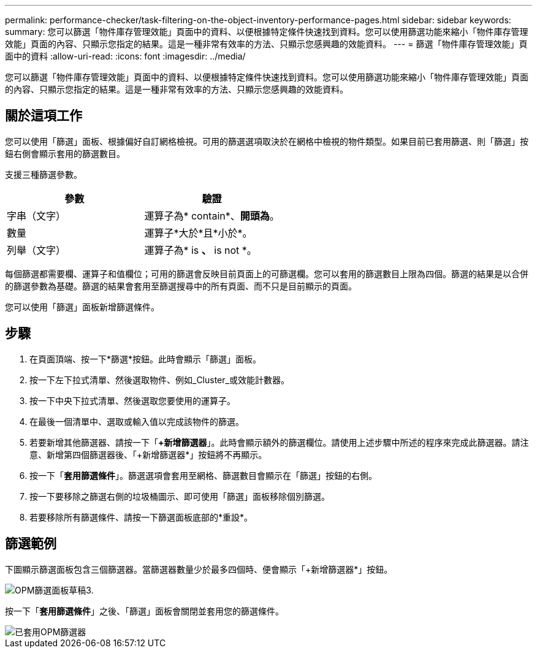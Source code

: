 ---
permalink: performance-checker/task-filtering-on-the-object-inventory-performance-pages.html 
sidebar: sidebar 
keywords:  
summary: 您可以篩選「物件庫存管理效能」頁面中的資料、以便根據特定條件快速找到資料。您可以使用篩選功能來縮小「物件庫存管理效能」頁面的內容、只顯示您指定的結果。這是一種非常有效率的方法、只顯示您感興趣的效能資料。 
---
= 篩選「物件庫存管理效能」頁面中的資料
:allow-uri-read: 
:icons: font
:imagesdir: ../media/


[role="lead"]
您可以篩選「物件庫存管理效能」頁面中的資料、以便根據特定條件快速找到資料。您可以使用篩選功能來縮小「物件庫存管理效能」頁面的內容、只顯示您指定的結果。這是一種非常有效率的方法、只顯示您感興趣的效能資料。



== 關於這項工作

您可以使用「篩選」面板、根據偏好自訂網格檢視。可用的篩選選項取決於在網格中檢視的物件類型。如果目前已套用篩選、則「篩選」按鈕右側會顯示套用的篩選數目。

支援三種篩選參數。

[cols="1a,1a"]
|===
| 參數 | 驗證 


 a| 
字串（文字）
 a| 
運算子為* contain*、*開頭為*。



 a| 
數量
 a| 
運算子*大於*且*小於*。



 a| 
列舉（文字）
 a| 
運算子為* is *、* is not *。

|===
每個篩選都需要欄、運算子和值欄位；可用的篩選會反映目前頁面上的可篩選欄。您可以套用的篩選數目上限為四個。篩選的結果是以合併的篩選參數為基礎。篩選的結果會套用至篩選搜尋中的所有頁面、而不只是目前顯示的頁面。

您可以使用「篩選」面板新增篩選條件。



== 步驟

. 在頁面頂端、按一下*篩選*按鈕。此時會顯示「篩選」面板。
. 按一下左下拉式清單、然後選取物件、例如_Cluster_或效能計數器。
. 按一下中央下拉式清單、然後選取您要使用的運算子。
. 在最後一個清單中、選取或輸入值以完成該物件的篩選。
. 若要新增其他篩選器、請按一下「*+新增篩選器*」。此時會顯示額外的篩選欄位。請使用上述步驟中所述的程序來完成此篩選器。請注意、新增第四個篩選器後、「+新增篩選器*」按鈕將不再顯示。
. 按一下「*套用篩選條件*」。篩選選項會套用至網格、篩選數目會顯示在「篩選」按鈕的右側。
. 按一下要移除之篩選右側的垃圾桶圖示、即可使用「篩選」面板移除個別篩選。
. 若要移除所有篩選條件、請按一下篩選面板底部的*重設*。




== 篩選範例

下圖顯示篩選面板包含三個篩選器。當篩選器數量少於最多四個時、便會顯示「+新增篩選器*」按鈕。

image::../media/opm-filtering-panel-draft-3.gif[OPM篩選面板草稿3.]

按一下「*套用篩選條件*」之後、「篩選」面板會關閉並套用您的篩選條件。

image::../media/opm-filters-applied.gif[已套用OPM篩選器]
